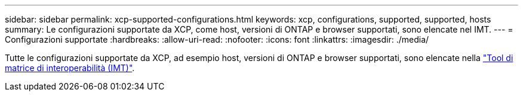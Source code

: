 ---
sidebar: sidebar 
permalink: xcp-supported-configurations.html 
keywords: xcp, configurations, supported, supported, hosts 
summary: Le configurazioni supportate da XCP, come host, versioni di ONTAP e browser supportati, sono elencate nel IMT. 
---
= Configurazioni supportate
:hardbreaks:
:allow-uri-read: 
:nofooter: 
:icons: font
:linkattrs: 
:imagesdir: ./media/


[role="lead"]
Tutte le configurazioni supportate da XCP, ad esempio host, versioni di ONTAP e browser supportati, sono elencate nella link:https://mysupport.netapp.com/matrix/["Tool di matrice di interoperabilità (IMT)"^].
